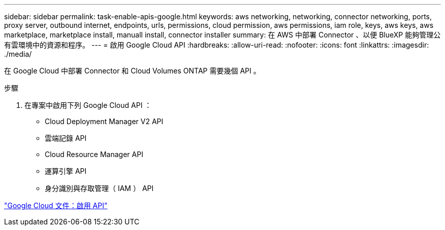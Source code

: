---
sidebar: sidebar 
permalink: task-enable-apis-google.html 
keywords: aws networking, networking, connector networking, ports, proxy server, outbound internet, endpoints, urls, permissions, cloud permission, aws permissions, iam role, keys, aws keys, aws marketplace, marketplace install, manuall install, connector installer 
summary: 在 AWS 中部署 Connector 、以便 BlueXP 能夠管理公有雲環境中的資源和程序。 
---
= 啟用 Google Cloud API
:hardbreaks:
:allow-uri-read: 
:nofooter: 
:icons: font
:linkattrs: 
:imagesdir: ./media/


[role="lead"]
在 Google Cloud 中部署 Connector 和 Cloud Volumes ONTAP 需要幾個 API 。

.步驟
. 在專案中啟用下列 Google Cloud API ：
+
** Cloud Deployment Manager V2 API
** 雲端記錄 API
** Cloud Resource Manager API
** 運算引擎 API
** 身分識別與存取管理（ IAM ） API




https://cloud.google.com/apis/docs/getting-started#enabling_apis["Google Cloud 文件：啟用 API"^]
